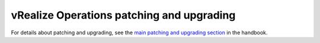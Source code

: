 .. _vrops-patching-upgrading:

==========================================
vRealize Operations patching and upgrading
==========================================

For details about patching and upgrading, see the
`main patching and upgrading section
<https://developer.rackspace.com/docs/rpc-vmware/rpc-vmware-customer-handbook/rpcv-patching-upgrading/>`_
in the handbook.
